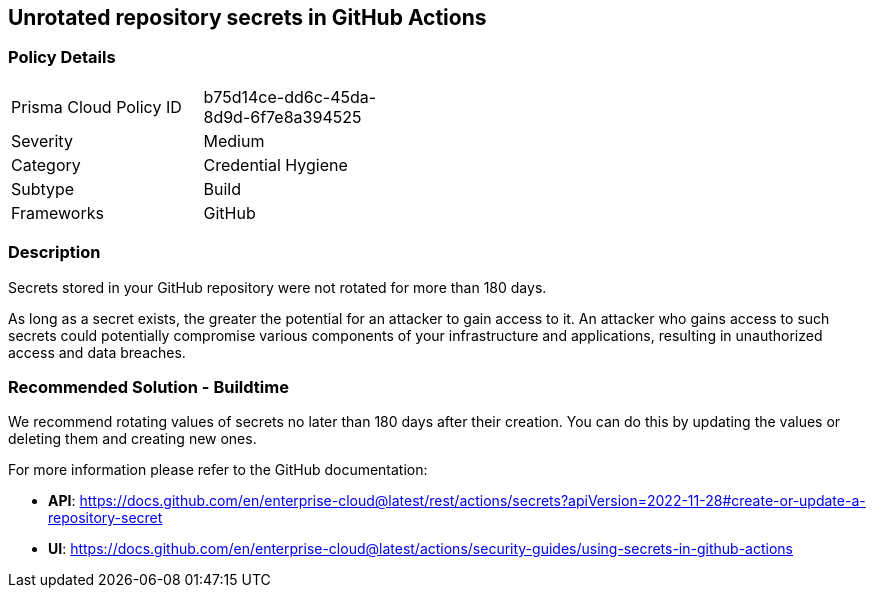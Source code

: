 == Unrotated repository secrets in GitHub Actions

=== Policy Details 

[width=45%]
[cols="1,1"]
|=== 

|Prisma Cloud Policy ID 
|b75d14ce-dd6c-45da-8d9d-6f7e8a394525

|Severity
|Medium 
// add severity level

|Category
|Credential Hygiene 
// add category+link

|Subtype
|Build
// add subtype-build/runtime

|Frameworks
|GitHub

|=== 

=== Description 

Secrets stored in your GitHub repository were not rotated for more than 180 days.

As long as a secret exists, the greater the potential for an attacker to gain access to it.
An attacker who gains access to such secrets could potentially compromise various components of your infrastructure and applications, resulting in unauthorized access and data breaches.


=== Recommended Solution - Buildtime

We recommend rotating values of secrets no later than 180 days after their creation. You can do this by updating the values or deleting them and creating new ones.

For more information please refer to the GitHub documentation:

* *API*: https://docs.github.com/en/enterprise-cloud@latest/rest/actions/secrets?apiVersion=2022-11-28#create-or-update-a-repository-secret
* *UI*: https://docs.github.com/en/enterprise-cloud@latest/actions/security-guides/using-secrets-in-github-actions
